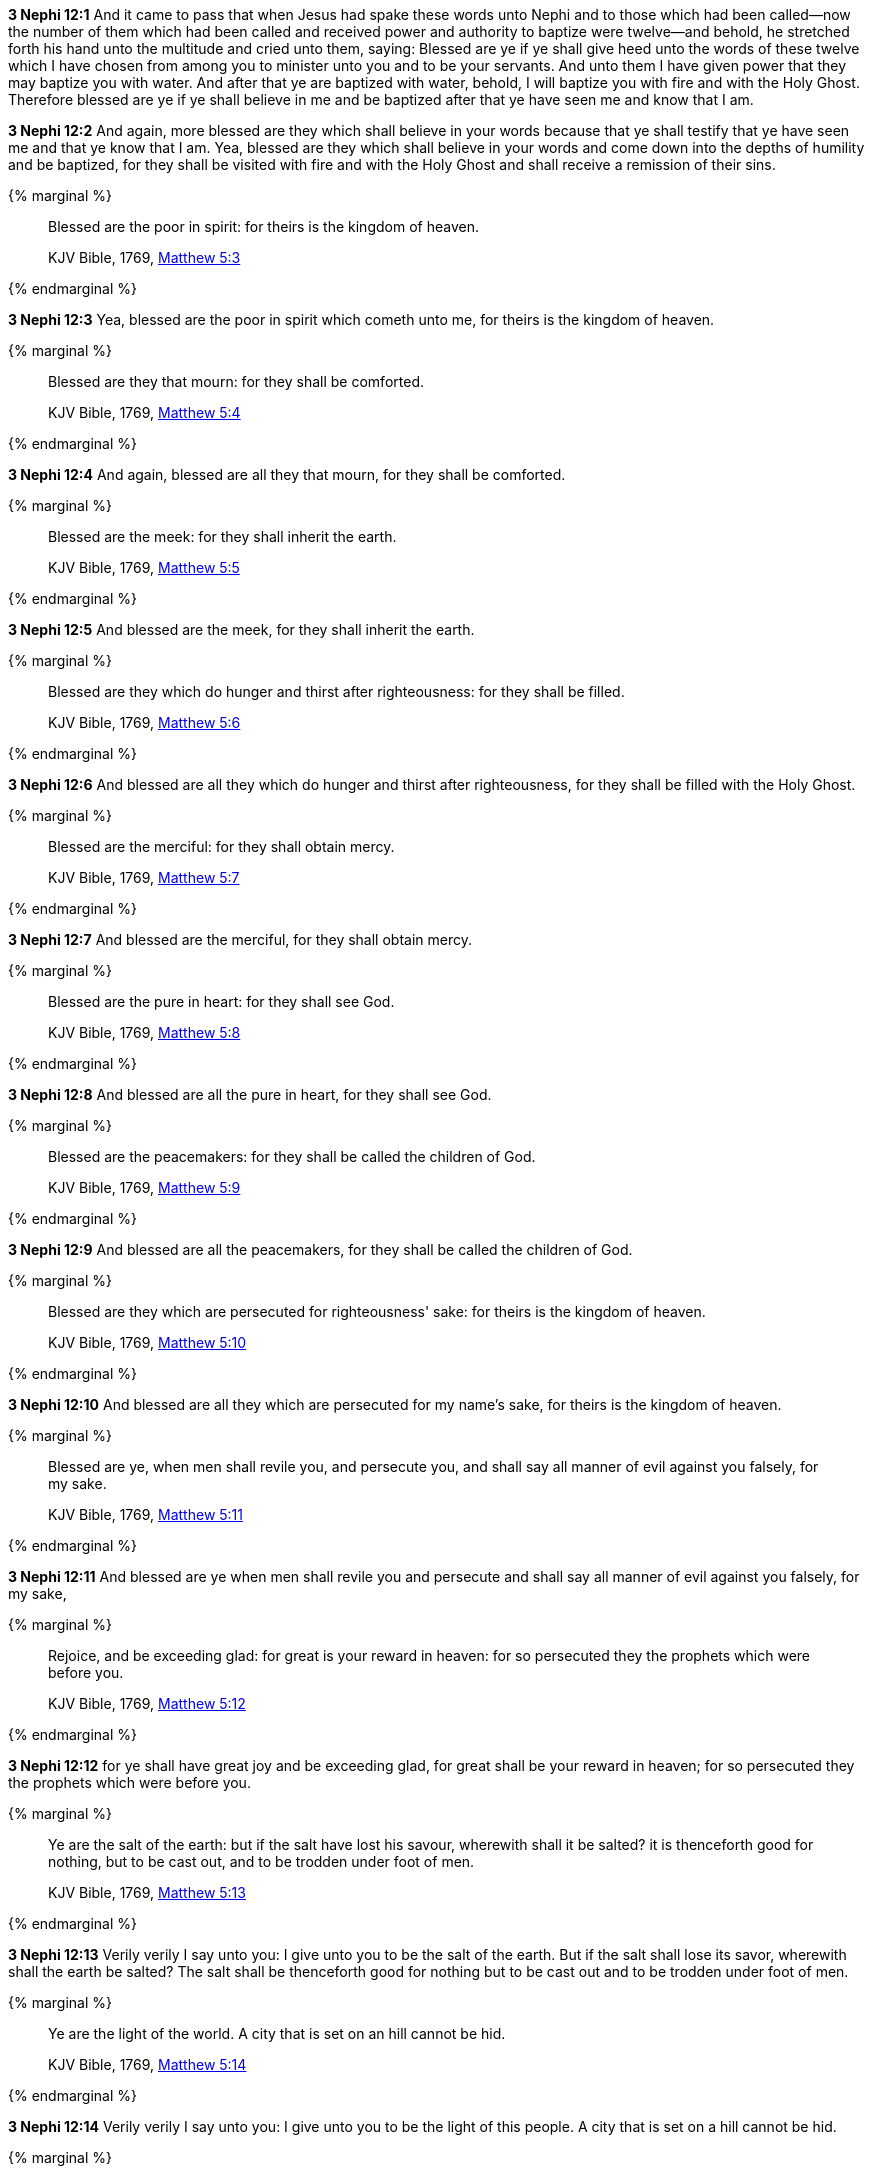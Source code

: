 *3 Nephi 12:1* And it came to pass that when Jesus had spake these words unto Nephi and to those which had been called--now the number of them which had been called and received power and authority to baptize were twelve--and behold, he stretched forth his hand unto the multitude and cried unto them, saying: Blessed are ye if ye shall give heed unto the words of these twelve which I have chosen from among you to minister unto you and to be your servants. And unto them I have given power that they may baptize you with water. And after that ye are baptized with water, behold, I will baptize you with fire and with the Holy Ghost. Therefore blessed are ye if ye shall believe in me and be baptized after that ye have seen me and know that I am.

*3 Nephi 12:2* And again, more blessed are they which shall believe in your words because that ye shall testify that ye have seen me and that ye know that I am. Yea, blessed are they which shall believe in your words and come down into the depths of humility and be baptized, for they shall be visited with fire and with the Holy Ghost and shall receive a remission of their sins.

{% marginal %}
____
Blessed are the poor in spirit: for theirs is the kingdom of heaven.

KJV Bible, 1769, http://www.kingjamesbibleonline.org/Matthew-Chapter-5/[Matthew 5:3]
____
{% endmarginal %}


*3 Nephi 12:3* [highlight-orange]#Yea, blessed are the poor in spirit which cometh unto me, for theirs is the kingdom of heaven.#

{% marginal %}
____
Blessed are they that mourn: for they shall be comforted.

KJV Bible, 1769, http://www.kingjamesbibleonline.org/Matthew-Chapter-5/[Matthew 5:4]
____
{% endmarginal %}


*3 Nephi 12:4* [highlight-orange]#And again, blessed are all they that mourn, for they shall be comforted.#

{% marginal %}
____
Blessed are the meek: for they shall inherit the earth.

KJV Bible, 1769, http://www.kingjamesbibleonline.org/Matthew-Chapter-5/[Matthew 5:5]
____
{% endmarginal %}


*3 Nephi 12:5* [highlight-orange]#And blessed are the meek, for they shall inherit the earth.#

{% marginal %}
____
Blessed are they which do hunger and thirst after righteousness: for they shall be filled.

KJV Bible, 1769, http://www.kingjamesbibleonline.org/Matthew-Chapter-5/[Matthew 5:6]
____
{% endmarginal %}


*3 Nephi 12:6* [highlight-orange]#And blessed are all they which do hunger and thirst after righteousness, for they shall be filled with the Holy Ghost.#

{% marginal %}
____
Blessed are the merciful: for they shall obtain mercy.

KJV Bible, 1769, http://www.kingjamesbibleonline.org/Matthew-Chapter-5/[Matthew 5:7]
____
{% endmarginal %}


*3 Nephi 12:7* [highlight-orange]#And blessed are the merciful, for they shall obtain mercy.#

{% marginal %}
____
Blessed are the pure in heart: for they shall see God.

KJV Bible, 1769, http://www.kingjamesbibleonline.org/Matthew-Chapter-5/[Matthew 5:8]
____
{% endmarginal %}


*3 Nephi 12:8* [highlight-orange]#And blessed are all the pure in heart, for they shall see God.#

{% marginal %}
____
Blessed are the peacemakers: for they shall be called the children of God.

KJV Bible, 1769, http://www.kingjamesbibleonline.org/Matthew-Chapter-5/[Matthew 5:9]
____
{% endmarginal %}


*3 Nephi 12:9* [highlight-orange]#And blessed are all the peacemakers, for they shall be called the children of God.#

{% marginal %}
____
Blessed are they which are persecuted for righteousness' sake: for theirs is the kingdom of heaven.

KJV Bible, 1769, http://www.kingjamesbibleonline.org/Matthew-Chapter-5/[Matthew 5:10]
____
{% endmarginal %}


*3 Nephi 12:10* [highlight-orange]#And blessed are all they which are persecuted for my name's sake, for theirs is the kingdom of heaven.#

{% marginal %}
____
Blessed are ye, when men shall revile you, and persecute you, and shall say all manner of evil against you falsely, for my sake.

KJV Bible, 1769, http://www.kingjamesbibleonline.org/Matthew-Chapter-5/[Matthew 5:11]
____
{% endmarginal %}


*3 Nephi 12:11* [highlight-orange]#And blessed are ye when men shall revile you and persecute and shall say all manner of evil against you falsely, for my sake,#

{% marginal %}
____
Rejoice, and be exceeding glad: for great is your reward in heaven: for so persecuted they the prophets which were before you.

KJV Bible, 1769, http://www.kingjamesbibleonline.org/Matthew-Chapter-5/[Matthew 5:12]
____
{% endmarginal %}


*3 Nephi 12:12* [highlight-orange]#for ye shall have great joy and be exceeding glad, for great shall be your reward in heaven; for so persecuted they the prophets which were before you.#

{% marginal %}
____
Ye are the salt of the earth: but if the salt have lost his savour, wherewith shall it be salted? it is thenceforth good for nothing, but to be cast out, and to be trodden under foot of men.

KJV Bible, 1769, http://www.kingjamesbibleonline.org/Matthew-Chapter-5/[Matthew 5:13]
____
{% endmarginal %}


*3 Nephi 12:13* [highlight-orange]#Verily verily I say unto you: I give unto you to be the salt of the earth. But if the salt shall lose its savor, wherewith shall the earth be salted? The salt shall be thenceforth good for nothing but to be cast out and to be trodden under foot of men.#

{% marginal %}
____
Ye are the light of the world. A city that is set on an hill cannot be hid.

KJV Bible, 1769, http://www.kingjamesbibleonline.org/Matthew-Chapter-5/[Matthew 5:14]
____
{% endmarginal %}


*3 Nephi 12:14* [highlight-orange]#Verily verily I say unto you: I give unto you to be the light of this people. A city that is set on a hill cannot be hid.#

{% marginal %}
____
Neither do men light a candle, and put it under a bushel, but on a candlestick; and it giveth light unto all that are in the house.

KJV Bible, 1769, http://www.kingjamesbibleonline.org/Matthew-Chapter-5/[Matthew 5:15]
____
{% endmarginal %}


*3 Nephi 12:15* [highlight-orange]#Behold, do men light a candle and put it under a bushel? Nay, but on a candlestick, and it giveth light to all that are in the house.#

{% marginal %}
____
Let your light so shine before men, that they may see your good works, and glorify your Father which is in heaven.

KJV Bible, 1769, http://www.kingjamesbibleonline.org/Matthew-Chapter-5/[Matthew 5:16]
____
{% endmarginal %}


*3 Nephi 12:16* [highlight-orange]#Therefore let your light so shine before this people, that they may see your good works and glorify your Father which is in heaven.#

{% marginal %}
____
Think not that I am come to destroy the law, or the prophets: I am not come to destroy, but to fulfil.

KJV Bible, 1769, http://www.kingjamesbibleonline.org/Matthew-Chapter-5/[Matthew 5:17]
____
{% endmarginal %}


*3 Nephi 12:17* [highlight-orange]#Think not that I am come to destroy the law or the prophets. I am not come to destroy but to fulfill.#

{% marginal %}
____
For verily I say unto you, Till heaven and earth pass, one jot or one tittle shall in no wise pass from the law, till all be fulfilled.

KJV Bible, 1769, http://www.kingjamesbibleonline.org/Matthew-Chapter-5/[Matthew 5:18]
____
{% endmarginal %}


*3 Nephi 12:18* [highlight-orange]#For verily I say unto you: One jot nor one tittle hath not passed away from the law, but in me it hath all been fulfilled.#

*3 Nephi 12:19* And behold, I have given unto you the law and the commandments of my Father, that ye shall believe in me and that ye shall repent of your sins and come unto me with a broken heart and a contrite spirit. Behold, ye have the commandments before you, and the law is fulfilled.

*3 Nephi 12:20* Therefore come unto me and be ye saved, for verily I say unto you that except ye shall keep my commandments, which I have commanded you at this time, ye shall in no case enter into the kingdom of heaven.

{% marginal %}
____
Ye have heard that it was said of them of old time, Thou shalt not kill; and whosoever shall kill shall be in danger of the judgment:

KJV Bible, 1769, http://www.kingjamesbibleonline.org/Matthew-Chapter-5/[Matthew 5:21]
____
{% endmarginal %}


*3 Nephi 12:21* [highlight-orange]#Ye have heard that it hath been said by them of old time--and it is also written before you--that thou shalt not kill. And whosoever shall kill shall be in danger of the judgment of God.#

{% marginal %}
____
But I say unto you, That whosoever is angry with his brother without a cause shall be in danger of the judgment: and whosoever shall say to his brother, Raca, shall be in danger of the council: but whosoever shall say, Thou fool, shall be in danger of hell fire.

KJV Bible, 1769, http://www.kingjamesbibleonline.org/Matthew-Chapter-5/[Matthew 5:22]
____
{% endmarginal %}


*3 Nephi 12:22* [highlight-orange]#But I say unto you that whosoever is angry with his brother shall be in danger of his judgment. And whosoever shall say to his brother, Raca, shall be in danger of the council; and whosoever shall say, thou fool, shall be in danger of hell fire.#

{% marginal %}
____
Therefore if thou bring thy gift to the altar, and there rememberest that thy brother hath ought against thee;

KJV Bible, 1769, http://www.kingjamesbibleonline.org/Matthew-Chapter-5/[Matthew 5:23]
____
{% endmarginal %}


*3 Nephi 12:23* [highlight-orange]#Therefore if ye shall come unto me or shall desire to come unto me and rememberest that thy brother hath aught against thee,#

{% marginal %}
____
Leave there thy gift before the altar, and go thy way; first be reconciled to thy brother, and then come and offer thy gift.

KJV Bible, 1769, http://www.kingjamesbibleonline.org/Matthew-Chapter-5/[Matthew 5:24]
____
{% endmarginal %}


*3 Nephi 12:24* [highlight-orange]#go thy way unto thy brother and first be reconciled to thy brother and then come unto me with full purpose of heart and I will receive you.#

{% marginal %}
____
Agree with thine adversary quickly, whiles thou art in the way with him; lest at any time the adversary deliver thee to the judge, and the judge deliver thee to the officer, and thou be cast into prison.

KJV Bible, 1769, http://www.kingjamesbibleonline.org/Matthew-Chapter-5/[Matthew 5:25]
____
{% endmarginal %}


*3 Nephi 12:25* [highlight-orange]#Agree with thine adversary quickly while thou art in the way with him, lest at any time he shall get thee and thou shalt be cast into prison.#

{% marginal %}
____
Verily I say unto thee, Thou shalt by no means come out thence, till thou hast paid the uttermost farthing.

KJV Bible, 1769, http://www.kingjamesbibleonline.org/Matthew-Chapter-5/[Matthew 5:26]
____
{% endmarginal %}


*3 Nephi 12:26* [highlight-orange]#Verily I say unto thee: Thou shalt by no means come out thence until thou hast paid the uttermost senine. And while ye are in prison, can ye pay even one senine? Verily verily I say unto you: Nay.#

{% marginal %}
____
Ye have heard that it was said by them of old time, Thou shalt not commit adultery:

KJV Bible, 1769, http://www.kingjamesbibleonline.org/Matthew-Chapter-5/[Matthew 5:27]
____
{% endmarginal %}


*3 Nephi 12:27* [highlight-orange]#Behold, it is written by them of old time that thou shalt not commit adultery.#

{% marginal %}
____
But I say unto you, That whosoever looketh on a woman to lust after her hath committed adultery with her already in his heart.

KJV Bible, 1769, http://www.kingjamesbibleonline.org/Matthew-Chapter-5/[Matthew 5:28]
____
{% endmarginal %}


*3 Nephi 12:28* [highlight-orange]#But I say unto you that whosoever looketh on a woman to lust after her hath committed adultery already in his heart.#

*3 Nephi 12:29* Behold, I give unto you a commandment that ye suffer none of these things to enter into your heart.

*3 Nephi 12:30* For it is better that ye should deny yourselves of these things, wherein ye will take up your cross, than that ye should be cast into hell.

{% marginal %}
____
It hath been said, Whosoever shall put away his wife, let him give her a writing of divorcement:

KJV Bible, 1769, http://www.kingjamesbibleonline.org/Matthew-Chapter-5/[Matthew 5:31]
____
{% endmarginal %}


*3 Nephi 12:31* [highlight-orange]#It hath been written that whosoever shall put away his wife, let him give her a writing of divorcement.#

{% marginal %}
____
But I say unto you, That whosoever shall put away his wife, saving for the cause of fornication, causeth her to commit adultery: and whosoever shall marry her that is divorced committeth adultery.

KJV Bible, 1769, http://www.kingjamesbibleonline.org/Matthew-Chapter-5/[Matthew 5:32]
____
{% endmarginal %}


*3 Nephi 12:32* [highlight-orange]#Verily verily I say unto you that whosoever shall put away his wife, saving for the cause of fornication, causeth her to commit adultery; and whoso shall marry her who is divorced committeth adultery.#

{% marginal %}
____
Again, ye have heard that it hath been said by them of old time, Thou shalt not forswear thyself, but shalt perform unto the Lord thine oaths:

KJV Bible, 1769, http://www.kingjamesbibleonline.org/Matthew-Chapter-5/[Matthew 5:33]
____
{% endmarginal %}


*3 Nephi 12:33* [highlight-orange]#And again it is written: Thou shalt not forswear thyself but shalt perform unto the Lord thine oaths.#

{% marginal %}
____
But I say unto you, Swear not at all; neither by heaven; for it is God's throne:

KJV Bible, 1769, http://www.kingjamesbibleonline.org/Matthew-Chapter-5/[Matthew 5:34]
____
{% endmarginal %}


*3 Nephi 12:34* [highlight-orange]#But verily verily I say unto you: Swear not at all, neither by heaven--for it is God's throne--#

{% marginal %}
____
Nor by the earth; for it is his footstool: neither by Jerusalem; for it is the city of the great King.

KJV Bible, 1769, http://www.kingjamesbibleonline.org/Matthew-Chapter-5/[Matthew 5:35]
____
{% endmarginal %}


*3 Nephi 12:35* [highlight-orange]#nor by the earth--for it is his footstool--#

{% marginal %}
____
Neither shalt thou swear by thy head, because thou canst not make one hair white or black.

KJV Bible, 1769, http://www.kingjamesbibleonline.org/Matthew-Chapter-5/[Matthew 5:36]
____
{% endmarginal %}


*3 Nephi 12:36* [highlight-orange]#neither shalt thou swear by thy head, because thou canst not make one hair black or white.#

{% marginal %}
____
But let your communication be, Yea, yea; Nay, nay: for whatsoever is more than these cometh of evil.

KJV Bible, 1769, http://www.kingjamesbibleonline.org/Matthew-Chapter-5/[Matthew 5:37]
____
{% endmarginal %}


*3 Nephi 12:37* [highlight-orange]#But let your communication be, yea yea, nay nay; for whatsoever cometh of more than these are evil.#

{% marginal %}
____
Ye have heard that it hath been said, An eye for an eye, and a tooth for a tooth:

KJV Bible, 1769, http://www.kingjamesbibleonline.org/Matthew-Chapter-5/[Matthew 5:38]
____
{% endmarginal %}


*3 Nephi 12:38* [highlight-orange]#And behold, it is written: An eye for an eye and a tooth for a tooth.#

{% marginal %}
____
But I say unto you, That ye resist not evil: but whosoever shall smite thee on thy right cheek, turn to him the other also.

KJV Bible, 1769, http://www.kingjamesbibleonline.org/Matthew-Chapter-5/[Matthew 5:39]
____
{% endmarginal %}


*3 Nephi 12:39* [highlight-orange]#But I say unto you that ye shall not resist evil, but whosoever shall smite thee on thy right cheek, turn to him the other also.#

{% marginal %}
____
And if any man will sue thee at the law, and take away thy coat, let him have thy cloak also.

KJV Bible, 1769, http://www.kingjamesbibleonline.org/Matthew-Chapter-5/[Matthew 5:40]
____
{% endmarginal %}


*3 Nephi 12:40* [highlight-orange]#And if any man will sue thee at the law and take away thy coat, let him have thy cloak also.#

{% marginal %}
____
And whosoever shall compel thee to go a mile, go with him twain.

KJV Bible, 1769, http://www.kingjamesbibleonline.org/Matthew-Chapter-5/[Matthew 5:41]
____
{% endmarginal %}


*3 Nephi 12:41* [highlight-orange]#And whosoever shall compel thee to go a mile, go with him twain.#

{% marginal %}
____
Give to him that asketh thee, and from him that would borrow of thee turn not thou away.

KJV Bible, 1769, http://www.kingjamesbibleonline.org/Matthew-Chapter-5/[Matthew 5:42]
____
{% endmarginal %}


*3 Nephi 12:42* [highlight-orange]#Give to him that asketh thee, and from him that would borrow of thee turn thou not away.#

{% marginal %}
____
Ye have heard that it hath been said, Thou shalt love thy neighbour, and hate thine enemy.

KJV Bible, 1769, http://www.kingjamesbibleonline.org/Matthew-Chapter-5/[Matthew 5:43]
____
{% endmarginal %}


*3 Nephi 12:43* [highlight-orange]#And behold, it is written also that thou shalt love thy neighbor and hate thine enemy.#

{% marginal %}
____
But I say unto you, Love your enemies, bless them that curse you, do good to them that hate you, and pray for them which despitefully use you, and persecute you;

KJV Bible, 1769, http://www.kingjamesbibleonline.org/Matthew-Chapter-5/[Matthew 5:44]
____
{% endmarginal %}


*3 Nephi 12:44* [highlight-orange]#But behold, I say unto you: Love your enemies! Bless them that curse you! Do good to them that hate you, and pray for them which despitefully use you and persecute you,#

{% marginal %}
____
That ye may be the children of your Father which is in heaven: for he maketh his sun to rise on the evil and on the good, and sendeth rain on the just and on the unjust.

KJV Bible, 1769, http://www.kingjamesbibleonline.org/Matthew-Chapter-5/[Matthew 5:45]
____
{% endmarginal %}


*3 Nephi 12:45* [highlight-orange]#that ye may be the children of your Father which is in heaven, for he maketh his sun to rise on the evil and on the good.#

*3 Nephi 12:46* Therefore those things which were of old time which were under the law, in me are all fulfilled.

*3 Nephi 12:47* Old things are done away, and all things have become new.

{% marginal %}
____
Be ye therefore perfect, even as your Father which is in heaven is perfect.

KJV Bible, 1769, http://www.kingjamesbibleonline.org/Matthew-Chapter-5/[Matthew 5:48]
____
{% endmarginal %}


*3 Nephi 12:48* [highlight-orange]#Therefore I would that ye should be perfect, even as I or your Father which is in heaven is perfect.#

